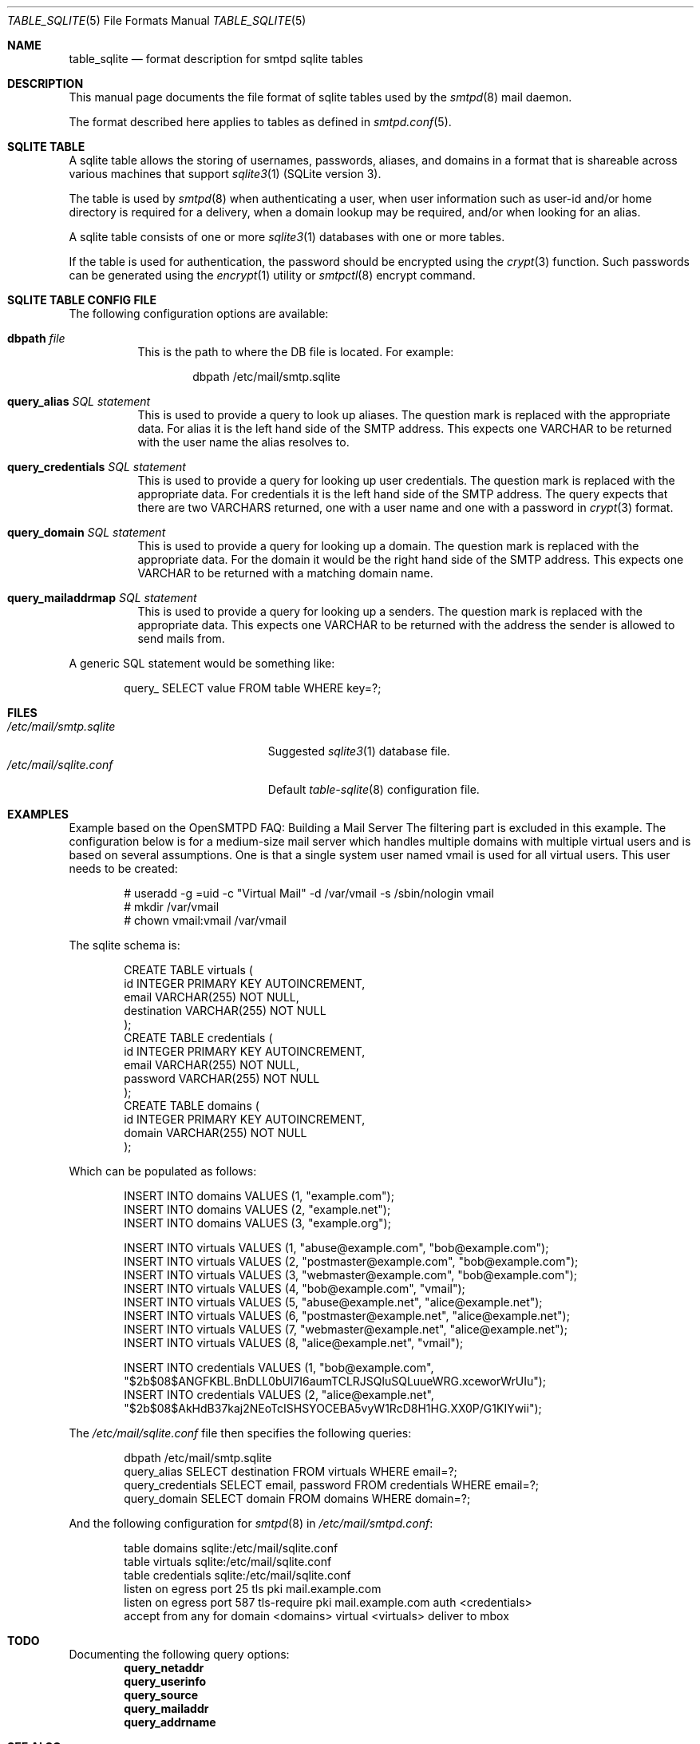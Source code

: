 .\"
.\" Copyright (c) 2014 Jason Barbier <kusuriya@serversave.us>
.\"
.\" Permission to use, copy, modify, and distribute this software for any
.\" purpose with or without fee is hereby granted, provided that the above
.\" copyright notice and this permission notice appear in all copies.
.\"
.\" THE SOFTWARE IS PROVIDED "AS IS" AND THE AUTHOR DISCLAIMS ALL WARRANTIES
.\" WITH REGARD TO THIS SOFTWARE INCLUDING ALL IMPLIED WARRANTIES OF
.\" MERCHANTABILITY AND FITNESS. IN NO EVENT SHALL THE AUTHOR BE LIABLE FOR
.\" ANY SPECIAL, DIRECT, INDIRECT, OR CONSEQUENTIAL DAMAGES OR ANY DAMAGES
.\" WHATSOEVER RESULTING FROM LOSS OF USE, DATA OR PROFITS, WHETHER IN AN
.\" ACTION OF CONTRACT, NEGLIGENCE OR OTHER TORTIOUS ACTION, ARISING OUT OF
.\" OR IN CONNECTION WITH THE USE OR PERFORMANCE OF THIS SOFTWARE.
.\"
.\"
.Dd $Mdocdate: April 20 2024 $
.Dt TABLE_SQLITE 5
.Os
.Sh NAME
.Nm table_sqlite
.Nd format description for smtpd sqlite tables
.Sh DESCRIPTION
This manual page documents the file format of sqlite tables used by the
.Xr smtpd 8
mail daemon.
.Pp
The format described here applies to tables as defined in
.Xr smtpd.conf 5 .
.Sh SQLITE TABLE
A sqlite table allows the storing of usernames, passwords, aliases, and domains
in a format that is shareable across various machines that support
.Xr sqlite3 1
(SQLite version 3).
.Pp
The table is used by
.Xr smtpd 8
when authenticating a user, when user information such as user-id and/or
home directory is required for a delivery, when a domain lookup may be required,
and/or when looking for an alias.
.Pp
A sqlite table consists of one or more
.Xr sqlite3 1
databases with one or more tables.
.Pp
If the table is used for authentication, the password should be
encrypted using the
.Xr crypt 3
function.
Such passwords can be generated using the
.Xr encrypt 1
utility or
.Xr smtpctl 8
encrypt command.
.Sh SQLITE TABLE CONFIG FILE
The following configuration options are available:
.Bl -tag -width Ds
.It Xo
.Ic dbpath
.Ar file
.Xc
This is the path to where the DB file is located.
For example:
.Bd -literal -offset indent
dbpath /etc/mail/smtp.sqlite
.Ed
.It Xo
.Ic query_alias
.Ar SQL statement
.Xc
This is used to provide a query to look up aliases.
The question mark is replaced with the appropriate data.
For alias it is the left hand side of the SMTP address.
This expects one VARCHAR to be returned with the user name the alias
resolves to.
.It Xo
.Ic query_credentials
.Ar SQL statement
.Xc
This is used to provide a query for looking up user credentials.
The question mark is replaced with the appropriate data.
For credentials it is the left hand side of the SMTP address.
The query expects that there are two VARCHARS returned, one with a user
name and one with a password in
.Xr crypt 3
format.
.It Xo
.Ic query_domain
.Ar SQL statement
.Xc
This is used to provide a query for looking up a domain.
The question mark is replaced with the appropriate data.
For the domain it would be the right hand side of the SMTP address.
This expects one VARCHAR to be returned with a matching domain name.
.It Xo
.Ic query_mailaddrmap
.Ar SQL statement
.Xc
This is used to provide a query for looking up a senders.
The question mark is replaced with the appropriate data.
This expects one VARCHAR to be returned with the address the sender is
allowed to send mails from.
.El
.Pp
A generic SQL statement would be something like:
.Bd -literal -offset indent
query_ SELECT value FROM table WHERE key=?;
.Ed
.Sh FILES
.Bl -tag -width "/etc/mail/sqlite.conf" -compact
.It Pa /etc/mail/smtp.sqlite
Suggested
.Xr sqlite3 1
database file.
.It Pa /etc/mail/sqlite.conf
Default
.Xr table-sqlite 8
configuration file.
.El
.Sh EXAMPLES
Example based on the OpenSMTPD FAQ: Building a Mail Server
The filtering part is excluded in this example.
The configuration below is for a medium-size mail server which handles
multiple domains with multiple virtual users and is based on several
assumptions.
One is that a single system user named vmail is used for all virtual users.
This user needs to be created:
.Bd -literal -offset indent
# useradd -g =uid -c "Virtual Mail" -d /var/vmail -s /sbin/nologin vmail
# mkdir /var/vmail
# chown vmail:vmail /var/vmail
.Ed
.Pp
The sqlite schema is:
.Bd -literal -offset indent
CREATE TABLE virtuals (
    id INTEGER PRIMARY KEY AUTOINCREMENT,
    email VARCHAR(255) NOT NULL,
    destination VARCHAR(255) NOT NULL
);
CREATE TABLE credentials (
    id INTEGER PRIMARY KEY AUTOINCREMENT,
    email VARCHAR(255) NOT NULL,
    password VARCHAR(255) NOT NULL
);
CREATE TABLE domains (
    id INTEGER PRIMARY KEY AUTOINCREMENT,
    domain VARCHAR(255) NOT NULL
);
.Ed
.Pp
Which can be populated as follows:
.Bd -literal -offset indent
INSERT INTO domains VALUES (1, "example.com");
INSERT INTO domains VALUES (2, "example.net");
INSERT INTO domains VALUES (3, "example.org");

INSERT INTO virtuals VALUES (1, "abuse@example.com", "bob@example.com");
INSERT INTO virtuals VALUES (2, "postmaster@example.com", "bob@example.com");
INSERT INTO virtuals VALUES (3, "webmaster@example.com", "bob@example.com");
INSERT INTO virtuals VALUES (4, "bob@example.com", "vmail");
INSERT INTO virtuals VALUES (5, "abuse@example.net", "alice@example.net");
INSERT INTO virtuals VALUES (6, "postmaster@example.net", "alice@example.net");
INSERT INTO virtuals VALUES (7, "webmaster@example.net", "alice@example.net");
INSERT INTO virtuals VALUES (8, "alice@example.net", "vmail");

INSERT INTO credentials VALUES (1, "bob@example.com", "$2b$08$ANGFKBL.BnDLL0bUl7I6aumTCLRJSQluSQLuueWRG.xceworWrUIu");
INSERT INTO credentials VALUES (2, "alice@example.net", "$2b$08$AkHdB37kaj2NEoTcISHSYOCEBA5vyW1RcD8H1HG.XX0P/G1KIYwii");
.Ed
.Pp
The
.Pa /etc/mail/sqlite.conf
file then specifies the following queries:
.Bd -literal -offset indent
dbpath /etc/mail/smtp.sqlite
query_alias SELECT destination FROM virtuals WHERE email=?;
query_credentials SELECT email, password FROM credentials WHERE email=?;
query_domain SELECT domain FROM domains WHERE domain=?;
.Ed
.Pp
And the following configuration for
.Xr smtpd 8
in
.Pa /etc/mail/smtpd.conf :
.Bd -literal -offset indent
table domains sqlite:/etc/mail/sqlite.conf
table virtuals sqlite:/etc/mail/sqlite.conf
table credentials sqlite:/etc/mail/sqlite.conf
listen on egress port 25 tls pki mail.example.com
listen on egress port 587 tls-require pki mail.example.com auth <credentials>
accept from any for domain <domains> virtual <virtuals> deliver to mbox
.Ed
.Sh TODO
Documenting the following query options:
.Bd -literal -offset indent -compact
.Ic query_netaddr
.Ic query_userinfo
.Ic query_source
.Ic query_mailaddr
.Ic query_addrname
.Ed
.Sh SEE ALSO
.Xr encrypt 1 ,
.Xr crypt 3 ,
.Xr smtpd.conf 5 ,
.Xr smtpctl 8 ,
.Xr smtpd 8
.Sh HISTORY
The first version of
.Nm
was written in 2016.
It was converted to the stdio table protocol in 2024.
.Sh AUTHORS
.An -nosplit
.Nm
was initially written by
.An Gilles Chehade Aq Mt gilles@poolp.org .
The conversion to the stdio table protocol was done by
.An Omar Polo Aq Mt op@openbsd.org .
